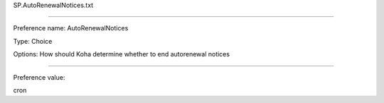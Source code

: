 SP.AutoRenewalNotices.txt

----------

Preference name: AutoRenewalNotices

Type: Choice

Options: How should Koha determine whether to end autorenewal notices

----------

Preference value: 



cron

























